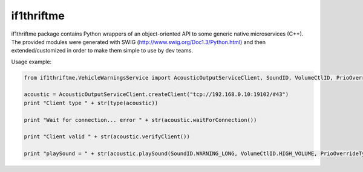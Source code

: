 if1thriftme
===========

if1thriftme package contains Python wrappers of an object-oriented API to some generic native microservices (C++).
The provided modules were generated with SWIG (http://www.swig.org/Doc1.3/Python.html) and then
extended/customized in order to make them simple to use by dev teams.

Usage example:

.. code-block:: python

    from if1thriftme.VehicleWarningsService import AcousticOutputServiceClient, SoundID, VolumeCtlID, PrioOverrideType, RepetitionMode

    acoustic = AcousticOutputServiceClient.createClient("tcp://192.168.0.10:19102/#43")
    print "Client type " + str(type(acoustic))

    print "Wait for connection... error " + str(acoustic.waitForConnection())

    print "Client valid " + str(acoustic.verifyClient())

    print "playSound = " + str(acoustic.playSound(SoundID.WARNING_LONG, VolumeCtlID.HIGH_VOLUME, PrioOverrideType.NO_DELAY, RepetitionMode.ACTIVE, 5, 0))

